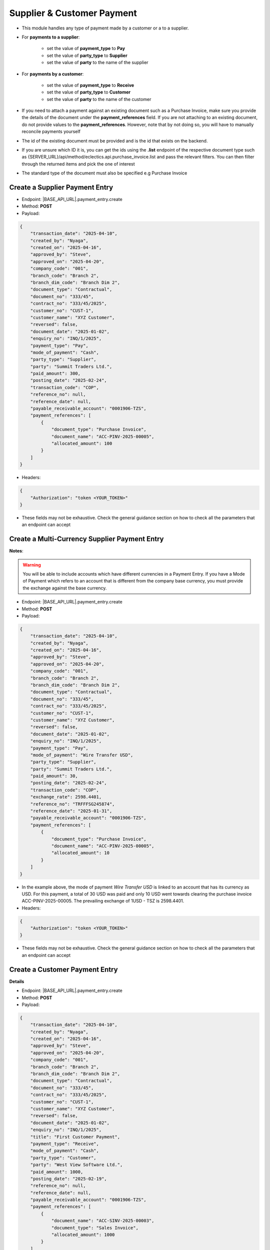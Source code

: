 Supplier & Customer Payment
===========================

- This module handles any type of payment made by a customer or a to a supplier.
- For **payments to a supplier**:

    - set the value of **payment_type** to **Pay**
    - set the value of **party_type** to **Supplier**
    - set the value of **party** to the name of the supplier

- For **payments by a customer**:

    - set the value of **payment_type** to **Receive**
    - set the value of **party_type** to **Customer**
    - set the value of **party** to the name of the customer

- If you need to attach a payment against an existing document such as a Purchase Invoice, make sure you provide the details of the document under the **payment_references** field. If you are not attaching to an existing document, do not provide values to the **payment_references**. However, note that by not doing so, you will have to manually reconcile payments yourself
- The id of the existing document must be provided and is the id that exists on the backend.
- If you are unsure which ID it is, you can get the ids using the **.list** endpoint of the respective document type such as {SERVER_URL}/api/method/eclectics.api.purchase_invoice.list and pass the relevant filters. You can then filter through the returned items and pick the one of interest
- The standard type of the document must also be specified e.g Purchase Invoice


Create a Supplier Payment Entry
-------------------------------

- Endpoint: |BASE_API_URL|.payment_entry.create
- Method: **POST**
- Payload:

.. code-block:: json

    {
        "transaction_date": "2025-04-10",
        "created_by": "Nyaga",
        "created_on": "2025-04-16",
        "approved_by": "Steve",
        "approved_on": "2025-04-20",
        "company_code": "001",
        "branch_code": "Branch 2",
        "branch_dim_code": "Branch Dim 2",
        "document_type": "Contractual",
        "document_no": "333/45",
        "contract_no": "333/45/2025",
        "customer_no": "CUST-1",
        "customer_name": "XYZ Customer",
        "reversed": false,
        "document_date": "2025-01-02",
        "enquiry_no": "INQ/1/2025",
        "payment_type": "Pay",
        "mode_of_payment": "Cash",
        "party_type": "Supplier",
        "party": "Summit Traders Ltd.",
        "paid_amount": 300,
        "posting_date": "2025-02-24",
        "transaction_code": "COP",
        "reference_no": null,
        "reference_date": null,
        "payable_receivable_account": "0001906-TZS",
        "payment_references": [
            {
                "document_type": "Purchase Invoice",
                "document_name": "ACC-PINV-2025-00005",
                "allocated_amount": 100
            }
        ]
    }


- Headers:

.. code-block:: json

    {
        "Authorization": "token <YOUR_TOKEN>"
    }


- These fields may not be exhaustive. Check the general guidance section on how to check all the parameters that an endpoint can accept

Create a Multi-Currency Supplier Payment Entry
----------------------------------------------

**Notes**:

.. warning:: 

  You will be able to include accounts which have different currencies in a Payment Entry. If you have a Mode of Payment which refers to an account that is different from the company base currency, you must provide the exchange against the base currency.


- Endpoint: |BASE_API_URL|.payment_entry.create
- Method: **POST**
- Payload:

.. code-block:: json

    {
        "transaction_date": "2025-04-10",
        "created_by": "Nyaga",
        "created_on": "2025-04-16",
        "approved_by": "Steve",
        "approved_on": "2025-04-20",
        "company_code": "001",
        "branch_code": "Branch 2",
        "branch_dim_code": "Branch Dim 2",
        "document_type": "Contractual",
        "document_no": "333/45",
        "contract_no": "333/45/2025",
        "customer_no": "CUST-1",
        "customer_name": "XYZ Customer",
        "reversed": false,
        "document_date": "2025-01-02",
        "enquiry_no": "INQ/1/2025",
        "payment_type": "Pay",
        "mode_of_payment": "Wire Transfer USD",
        "party_type": "Supplier",
        "party": "Summit Traders Ltd.",
        "paid_amount": 30,
        "posting_date": "2025-02-24",
        "transaction_code": "COP",
        "exchange_rate": 2598.4401,
        "reference_no": "TRFFFSG245874",
        "reference_date": "2025-01-31",
        "payable_receivable_account": "0001906-TZS",
        "payment_references": [
            {
                "document_type": "Purchase Invoice",
                "document_name": "ACC-PINV-2025-00005",
                "allocated_amount": 10
            }
        ]
    }


- In the example above, the mode of payment *Wire Transfer USD* is linked to an account that has its currency as USD. For this payment, a total of 30 USD was paid and only 10 USD went towards clearing the purchase invoice ACC-PINV-2025-00005. The prevailing exchange of 1USD - TSZ is 2598.4401.

- Headers:

.. code-block:: json

    {
        "Authorization": "token <YOUR_TOKEN>"
    }


- These fields may not be exhaustive. Check the general guidance section on how to check all the parameters that an endpoint can accept


Create a Customer Payment Entry
-------------------------------

**Details**

- Endpoint: |BASE_API_URL|.payment_entry.create
- Method: **POST**
- Payload:

.. code-block:: json

    {
        "transaction_date": "2025-04-10",
        "created_by": "Nyaga",
        "created_on": "2025-04-16",
        "approved_by": "Steve",
        "approved_on": "2025-04-20",
        "company_code": "001",
        "branch_code": "Branch 2",
        "branch_dim_code": "Branch Dim 2",
        "document_type": "Contractual",
        "document_no": "333/45",
        "contract_no": "333/45/2025",
        "customer_no": "CUST-1",
        "customer_name": "XYZ Customer",
        "reversed": false,
        "document_date": "2025-01-02",
        "enquiry_no": "INQ/1/2025",
        "title": "First Customer Payment",
        "payment_type": "Receive",
        "mode_of_payment": "Cash",
        "party_type": "Customer",
        "party": "West View Software Ltd.",
        "paid_amount": 1000,
        "posting_date": "2025-02-19",
        "reference_no": null,
        "reference_date": null,
        "payable_receivable_account": "0001906-TZS",
        "payment_references": [
            {
                "document_name": "ACC-SINV-2025-00003",
                "document_type": "Sales Invoice",
                "allocated_amount": 1000
            }
        ]
    }


- Headers:

.. code-block:: json
        
    {
        "Authorization": "token <YOUR_TOKEN>"
    }


- These fields may not be exhaustive. Check the general guidance section on how to check all the parameters that an endpoint can accept


Create a Multi-Currency Customer Payment Entry
----------------------------------------------

.. warning:: 
  - You will be able to include accounts which have different currencies in a Payment Entry. If you have a Mode of Payment which refers to an account that is different from the company base currency, you must provide the exchange against the base currency.


- Endpoint: |BASE_API_URL|.payment_entry.create
- Method: **POST**
- Payload:

.. code-block:: json

    {
        "transaction_date": "2025-04-10",
        "created_by": "Nyaga",
        "created_on": "2025-04-16",
        "approved_by": "Steve",
        "approved_on": "2025-04-20",
        "company_code": "001",
        "branch_code": "Branch 2",
        "branch_dim_code": "Branch Dim 2",
        "document_type": "Contractual",
        "document_no": "333/45",
        "contract_no": "333/45/2025",
        "customer_no": "CUST-1",
        "customer_name": "XYZ Customer",
        "reversed": false,
        "document_date": "2025-01-02",
        "enquiry_no": "INQ/1/2025",
        "title": "First Multi Currency Payment",
        "payment_type": "Receive",
        "mode_of_payment": "Wire Transfer USD",
        "party_type": "Customer",
        "party": "West View Software Ltd.",
        "paid_amount": 100,
        "posting_date": "2025-02-19",
        "exchange_rate": 2598.4401,
        "reference_no": "TRSG232XX344",
        "reference_date": "2025-01-31",
        "payable_receivable_account": "0001906-TZS",
        "payment_references": [
            {
                "document_name": "ACC-SINV-2025-00003",
                "document_type": "Sales Invoice",
                "allocated_amount": 100
            }
        ]
    }


- In the example above, the mode of payment *Wire Transfer USD* is linked to an account that has its currency as USD. For this payment, a total of 100 USD was received and the full amount went towards clearing the purchase invoice ACC-PINV-2025-00005. The prevailing exchange of 1USD - TSZ is 2598.4401.

- Headers:

.. code-block:: json

    {
        "Authorization": "token <YOUR_TOKEN>"
    }


- These fields may not be exhaustive. Check the general guidance section on how to check all the parameters that an endpoint can accept


Get a list of Payment Entries
-----------------------------

- Endpoint: |BASE_API_URL|.payment_entry.list
- Method: **GET**
- Payload:

.. code-block:: json

    {
        "fields": [
            "name",
            "posting_date",
            "payment_type",
            "party_type",
            "party",
            "paid_amount"
        ],
        "filters": [["posting_date", "<", "2025-02-24"]],
        "start": 0,
        "page_length": 0,
        "order_by": "creation desc"
    }


- Headers:

.. code-block:: json

    {
        "Authorization": "token <YOUR_TOKEN>"
    }


- Refer to `Document List API Parameters <general-guidance.html>`_ for guidance on the payload


Get a single Payment Entry
--------------------------

- Endpoint: |BASE_API_URL|.payment_entry.get
- Method: **GET**
- Payload:

.. code-block:: json

    {
        "doc_id_": "ACC-PAY-2025-00011"
    }


- Headers:

.. code-block:: json

    {
        "Authorization": "token <YOUR_TOKEN>"
    }


Delete a Payment Entry
-------------------------

- Endpoint: |BASE_API_URL|.payment_entry.delete
- Method: **DELETE**
- Payload:

.. code-block:: json

    {
        "doc_id_": "ACC-PAY-2025-00011"
    }


- Headers:

.. code-block:: json

    {
        "Authorization": "token <YOUR_TOKEN>"
    }

